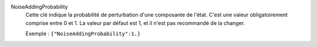 .. index:: single: NoiseAddingProbability

NoiseAddingProbability
  Cette clé indique la probabilité de perturbation d'une composante de l'état.
  C'est une valeur obligatoirement comprise entre 0 et 1. La valeur par défaut
  est 1, et il n'est pas recommandé de la changer.

  Exemple :
  ``{"NoiseAddingProbability":1.}``
